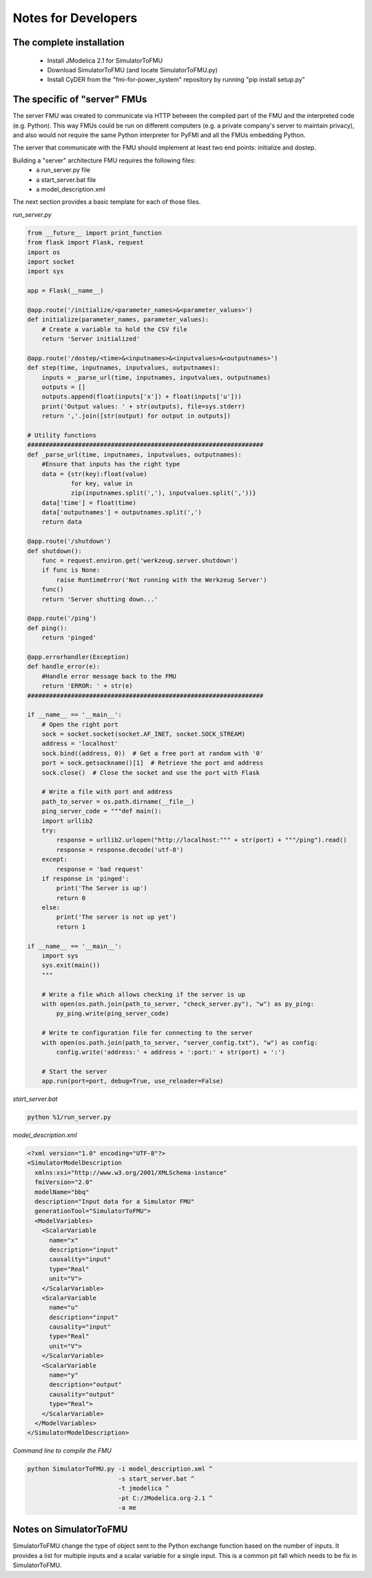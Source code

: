 Notes for Developers
====================

The complete installation
-------------------------
  - Install JModelica 2.1 for SimulatorToFMU
  - Download SimulatorToFMU (and locate SimulatorToFMU.py)
  - Install CyDER from the "fmi-for-power_system" repository by running "pip install setup.py"


The specific of "server" FMUs
-----------------------------
The server FMU was created to communicate via HTTP between the compiled part of the FMU and the interpreted code (e.g. Python). This way FMUs could be run on different computers (e.g. a private company's server to maintain privacy), and also would not require the same Python interpreter for PyFMI and all the FMUs embedding Python.

.. image:: ./_static/serverfmu.png

The server that communicate with the FMU should implement at least two end points: initialize and dostep.

.. image:: ./_static/serverfmu2.png

Building a "server" architecture FMU requires the following files:
  - a run_server.py file
  - a start_server.bat file
  - a model_description.xml

The next section provides a basic template for each of those files.

*run_server.py*

.. code-block:: python

  from __future__ import print_function
  from flask import Flask, request
  import os
  import socket
  import sys

  app = Flask(__name__)

  @app.route('/initialize/<parameter_names>&<parameter_values>')
  def initialize(parameter_names, parameter_values):
      # Create a variable to hold the CSV file
      return 'Server initialized'

  @app.route('/dostep/<time>&<inputnames>&<inputvalues>&<outputnames>')
  def step(time, inputnames, inputvalues, outputnames):
      inputs = _parse_url(time, inputnames, inputvalues, outputnames)
      outputs = []
      outputs.append(float(inputs['x']) + float(inputs['u']))
      print('Output values: ' + str(outputs), file=sys.stderr)
      return ','.join([str(output) for output in outputs])

  # Utility functions
  #################################################################
  def _parse_url(time, inputnames, inputvalues, outputnames):
      #Ensure that inputs has the right type
      data = {str(key):float(value)
              for key, value in
              zip(inputnames.split(','), inputvalues.split(','))}
      data['time'] = float(time)
      data['outputnames'] = outputnames.split(',')
      return data

  @app.route('/shutdown')
  def shutdown():
      func = request.environ.get('werkzeug.server.shutdown')
      if func is None:
          raise RuntimeError('Not running with the Werkzeug Server')
      func()
      return 'Server shutting down...'

  @app.route('/ping')
  def ping():
      return 'pinged'

  @app.errorhandler(Exception)
  def handle_error(e):
      #Handle error message back to the FMU
      return 'ERROR: ' + str(e)
  #################################################################

  if __name__ == '__main__':
      # Open the right port
      sock = socket.socket(socket.AF_INET, socket.SOCK_STREAM)
      address = 'localhost'
      sock.bind((address, 0))  # Get a free port at random with '0'
      port = sock.getsockname()[1]  # Retrieve the port and address
      sock.close()  # Close the socket and use the port with Flask

      # Write a file with port and address
      path_to_server = os.path.dirname(__file__)
      ping_server_code = """def main():
      import urllib2
      try:
          response = urllib2.urlopen("http://localhost:""" + str(port) + """/ping").read()
          response = response.decode('utf-8')
      except:
          response = 'bad request'
      if response in 'pinged':
          print('The Server is up')
          return 0
      else:
          print('The server is not up yet')
          return 1

  if __name__ == '__main__':
      import sys
      sys.exit(main())
      """

      # Write a file which allows checking if the server is up
      with open(os.path.join(path_to_server, "check_server.py"), "w") as py_ping:
          py_ping.write(ping_server_code)

      # Write te configuration file for connecting to the server
      with open(os.path.join(path_to_server, "server_config.txt"), "w") as config:
          config.write('address:' + address + ':port:' + str(port) + ':')

      # Start the server
      app.run(port=port, debug=True, use_reloader=False)

*start_server.bat*

.. code-block:: bash

  python %1/run_server.py

*model_description.xml*

.. code-block:: xml

  <?xml version="1.0" encoding="UTF-8"?>
  <SimulatorModelDescription
    xmlns:xsi="http://www.w3.org/2001/XMLSchema-instance"
    fmiVersion="2.0"
    modelName="bbq"
    description="Input data for a Simulator FMU"
    generationTool="SimulatorToFMU">
    <ModelVariables>
      <ScalarVariable
        name="x"
        description="input"
        causality="input"
        type="Real"
        unit="V">
      </ScalarVariable>
      <ScalarVariable
        name="u"
        description="input"
        causality="input"
        type="Real"
        unit="V">
      </ScalarVariable>
      <ScalarVariable
        name="y"
        description="output"
        causality="output"
        type="Real">
      </ScalarVariable>
    </ModelVariables>
  </SimulatorModelDescription>

*Command line to compile the FMU*

.. code-block:: bash

  python SimulatorToFMU.py -i model_description.xml ^
                           -s start_server.bat ^
                           -t jmodelica ^
                           -pt C:/JModelica.org-2.1 ^
                           -a me


Notes on SimulatorToFMU
-----------------------
SimulatorToFMU change the type of object sent to the Python exchange function based on the number of inputs. It provides a list for multiple inputs and a scalar variable for a single input. This is a common pit fall which needs to be fix in SimulatorToFMU.
